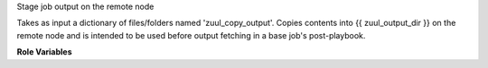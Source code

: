 Stage job output on the remote node

Takes as input a dictionary of files/folders named 'zuul_copy_output'.
Copies contents into {{ zuul_output_dir }} on the remote node and is
intended to be used before output fetching in a base job's post-playbook.

**Role Variables**

.. zuul:rolevar:: zuul_copy_output
   :default: None

   Dictionary of files and folders to be staged.

   The input is a dictionary so that it can accumulated via zuul variable
   merging. Keys of the dictionary will be things to copy. Valid values
   describe the type of output to copy:

   * logs
   * artifacts
   * docs
   * null   # ansible null, not the string null

   null overrides the will of a parent job to copy something instructing
   not to copy.

.. zuul:rolevar:: stage_dir
   :default: {{ ansible_user_dir }}

   The stage directory on the remote node.

.. zuul:rolevar:: extensions_to_txt
   :default: null

   A list of file extensions to be replaced with .txt when staging.
   This can be useful to ensure that text files with an extension not
   registered in the web server may be viewed via browser when uploaded
   to a file server.

   Note that this is only used for files listed directly in
   `zuul_copy_output` and it won't be applied to files contained in
   folders listed in `zuul_copy_output`.

   Example:

     extensions_to_txt:
     - conf
     - log

     zuul.conf --(staged as)--> zuul_conf.txt
